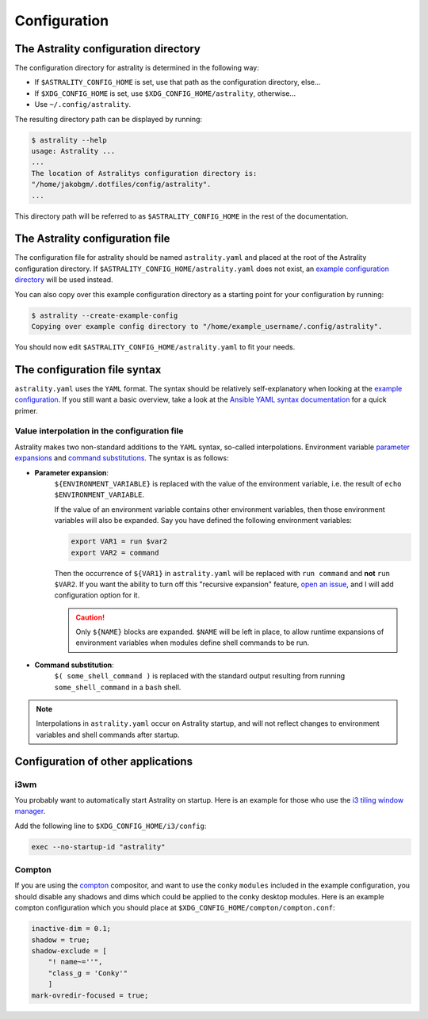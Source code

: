 .. _configuration:

=============
Configuration
=============

The Astrality configuration directory
=====================================
The configuration directory for astrality is determined in the following way:

* If ``$ASTRALITY_CONFIG_HOME`` is set, use that path as the configuration directory, else...
* If ``$XDG_CONFIG_HOME`` is set, use ``$XDG_CONFIG_HOME/astrality``, otherwise...
* Use ``~/.config/astrality``.

The resulting directory path can be displayed by running:

.. code-block:: console

    $ astrality --help
    usage: Astrality ...
    ...
    The location of Astralitys configuration directory is:
    "/home/jakobgm/.dotfiles/config/astrality".
    ...

This directory path will be referred to as ``$ASTRALITY_CONFIG_HOME`` in the rest of the documentation.

The Astrality configuration file
================================

The configuration file for astrality should be named ``astrality.yaml`` and placed at the root of the Astrality configuration directory. If ``$ASTRALITY_CONFIG_HOME/astrality.yaml`` does not exist, an `example configuration directory <https://github.com/JakobGM/astrality/blob/master/astrality/config>`_ will be used instead.

You can also copy over this example configuration directory as a starting point for your configuration by running:

.. code-block:: console

    $ astrality --create-example-config
    Copying over example config directory to "/home/example_username/.config/astrality".

You should now edit ``$ASTRALITY_CONFIG_HOME/astrality.yaml`` to fit your needs.

The configuration file syntax
=============================

``astrality.yaml`` uses the ``YAML`` format. The syntax should be relatively self-explanatory when looking at the `example configuration <https://github.com/JakobGM/astrality/blob/master/astrality/config/astrality.yaml>`_. If you still want a basic overview, take a look at the `Ansible YAML syntax documentation <https://github.com/JakobGM/astrality/blob/master/astrality/config>`_ for a quick primer.

Value interpolation in the configuration file
---------------------------------------------
Astrality makes two non-standard additions to the ``YAML`` syntax, so-called interpolations. Environment variable `parameter expansions <http://wiki.bash-hackers.org/syntax/pe?s[]=environment&s[]=variable#simple_usage>`_ and `command substitutions <http://wiki.bash-hackers.org/syntax/expansion/cmdsubst>`_. The syntax is as follows:

* **Parameter expansion**: 
    ``${ENVIRONMENT_VARIABLE}`` is replaced with the value of the environment variable, i.e. the result of ``echo $ENVIRONMENT_VARIABLE``.

    If the value of an environment variable contains other environment variables, then those environment variables will also be expanded.
    Say you have defined the following environment variables:

    .. code-block:: bash

        export VAR1 = run $var2
        export VAR2 = command

    Then the occurrence of ``${VAR1}`` in ``astrality.yaml`` will be replaced with ``run command`` and **not** ``run $VAR2``.
    If you want the ability to turn off this "recursive expansion" feature, `open an issue <https://github.com/JakobGM/astrality/issues>`_, and I will add configuration option for it.
    
    .. caution::
        Only ``${NAME}`` blocks are expanded. ``$NAME`` will be left in place, to allow runtime expansions of environment variables when modules define shell commands to be run.

* **Command substitution**: 
    ``$( some_shell_command )`` is replaced with the standard output resulting from running ``some_shell_command`` in a ``bash`` shell.

.. note::

    Interpolations in ``astrality.yaml`` occur on Astrality startup, and will not reflect changes to environment variables and shell commands after startup.

Configuration of other applications
===================================

i3wm
----
You probably want to automatically start Astrality on startup. Here is an example for those who use the `i3 tiling window manager <https://github.com/i3/i3>`_.

Add the following line to ``$XDG_CONFIG_HOME/i3/config``:

.. code-block:: console

    exec --no-startup-id "astrality"

Compton
-------
If you are using the `compton <https://github.com/chjj/compton>`_ compositor, and want to use the conky ``modules`` included in the example configuration, you should disable any shadows and dims which could be applied to the conky desktop modules. Here is an example compton configuration which you should place at ``$XDG_CONFIG_HOME/compton/compton.conf``:

.. code-block:: lua

    inactive-dim = 0.1;
    shadow = true;
    shadow-exclude = [
        "! name~=''",
        "class_g = 'Conky'"
        ]
    mark-ovredir-focused = true;

